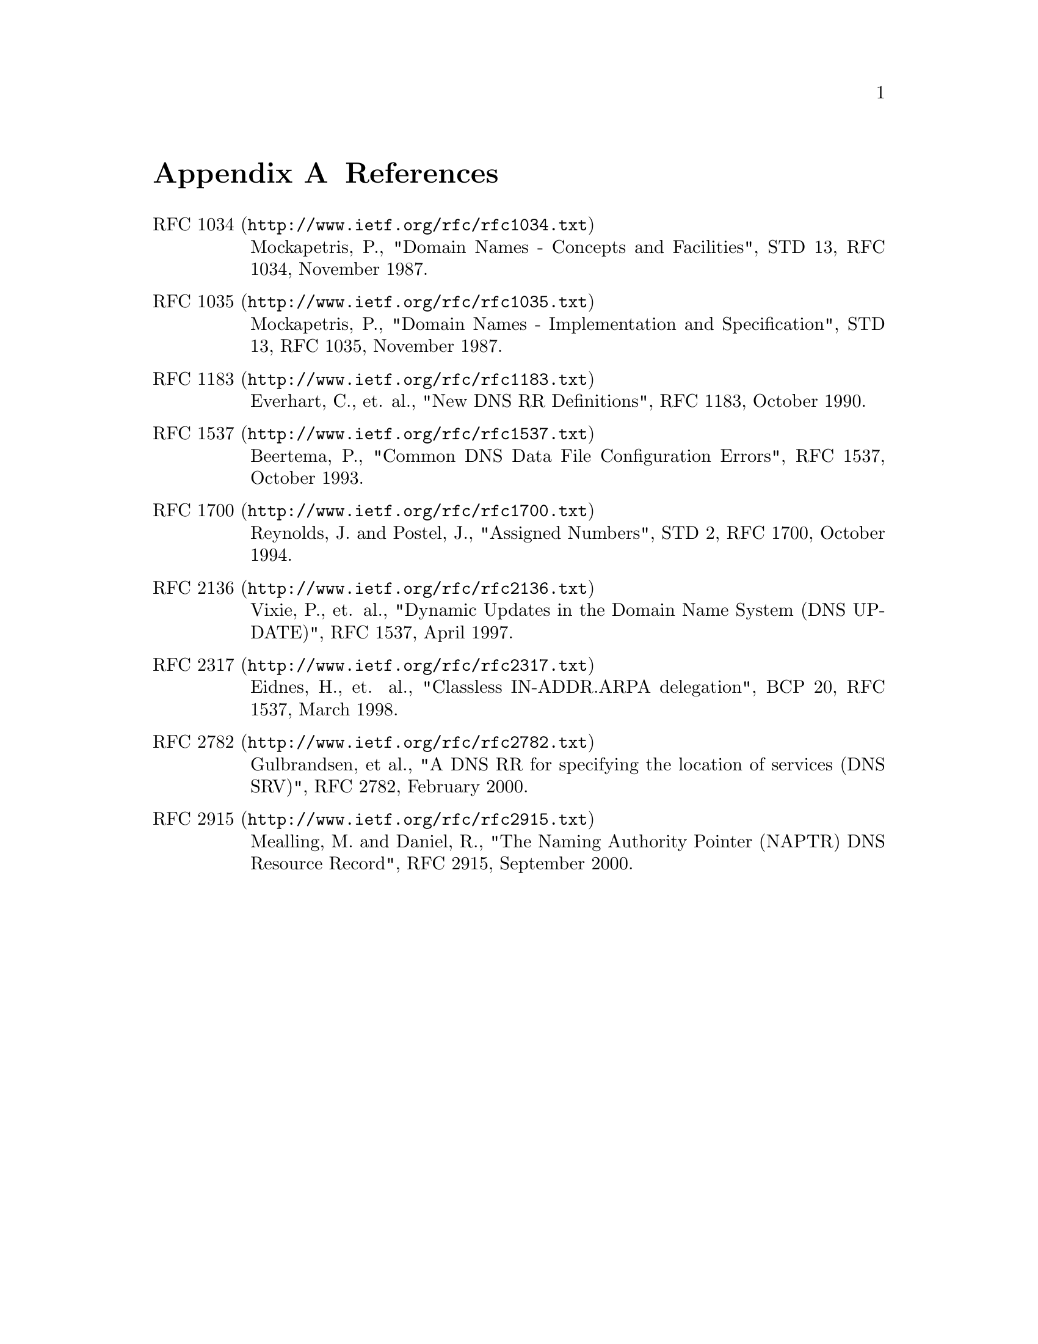 @c ***
@c ***	REFERENCES
@c ***
@node References
@appendix References
@anchor{RFC 1034}
@anchor{RFC 1035}
@anchor{RFC 1183}
@anchor{RFC 1537}
@anchor{RFC 1700}
@anchor{RFC 2136}
@anchor{RFC 2317}
@anchor{RFC 2782}
@anchor{RFC 2915}
@table @uref

@item http://www.ietf.org/rfc/rfc1034.txt, RFC 1034
Mockapetris, P., "Domain Names - Concepts and Facilities", STD 13, RFC 1034, November 1987.

@item http://www.ietf.org/rfc/rfc1035.txt, RFC 1035
Mockapetris, P., "Domain Names - Implementation and Specification", STD 13, RFC 1035, November 1987.

@item http://www.ietf.org/rfc/rfc1183.txt, RFC 1183
Everhart, C., et. al., "New DNS RR Definitions", RFC 1183, October 1990.

@item http://www.ietf.org/rfc/rfc1537.txt, RFC 1537
Beertema, P., "Common DNS Data File Configuration Errors", RFC 1537, October 1993.

@item http://www.ietf.org/rfc/rfc1700.txt, RFC 1700
Reynolds, J. and Postel, J., "Assigned Numbers", STD 2, RFC 1700, October 1994.

@item http://www.ietf.org/rfc/rfc2136.txt, RFC 2136
Vixie, P., et. al., "Dynamic Updates in the Domain Name System (DNS UPDATE)", RFC 1537, April 1997.

@item http://www.ietf.org/rfc/rfc2317.txt, RFC 2317
Eidnes, H., et. al., "Classless IN-ADDR.ARPA delegation", BCP 20, RFC 1537, March 1998.

@item http://www.ietf.org/rfc/rfc2782.txt, RFC 2782
Gulbrandsen, et al., "A DNS RR for specifying the location of services (DNS SRV)", RFC 2782, February 2000.

@item http://www.ietf.org/rfc/rfc2915.txt, RFC 2915
Mealling, M. and Daniel, R., "The Naming Authority Pointer (NAPTR) DNS Resource Record", RFC 2915, September 2000.

@end table
